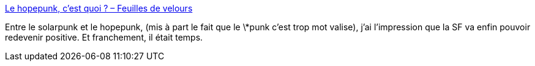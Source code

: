 :jbake-type: post
:jbake-status: published
:jbake-title: Le hopepunk, c’est quoi ? – Feuilles de velours
:jbake-tags: science-fiction,évolution,_mois_août,_année_2019
:jbake-date: 2019-08-23
:jbake-depth: ../
:jbake-uri: shaarli/1566543172000.adoc
:jbake-source: https://nicolas-delsaux.hd.free.fr/Shaarli?searchterm=http%3A%2F%2Fwww.feuillesdevelours.fr%2F%3Fp%3D5720&searchtags=science-fiction+%C3%A9volution+_mois_ao%C3%BBt+_ann%C3%A9e_2019
:jbake-style: shaarli

http://www.feuillesdevelours.fr/?p=5720[Le hopepunk, c’est quoi ? – Feuilles de velours]

Entre le solarpunk et le hopepunk, (mis à part le fait que le \*punk c'est trop mot valise), j'ai l'impression que la SF va enfin pouvoir redevenir positive. Et franchement, il était temps.
